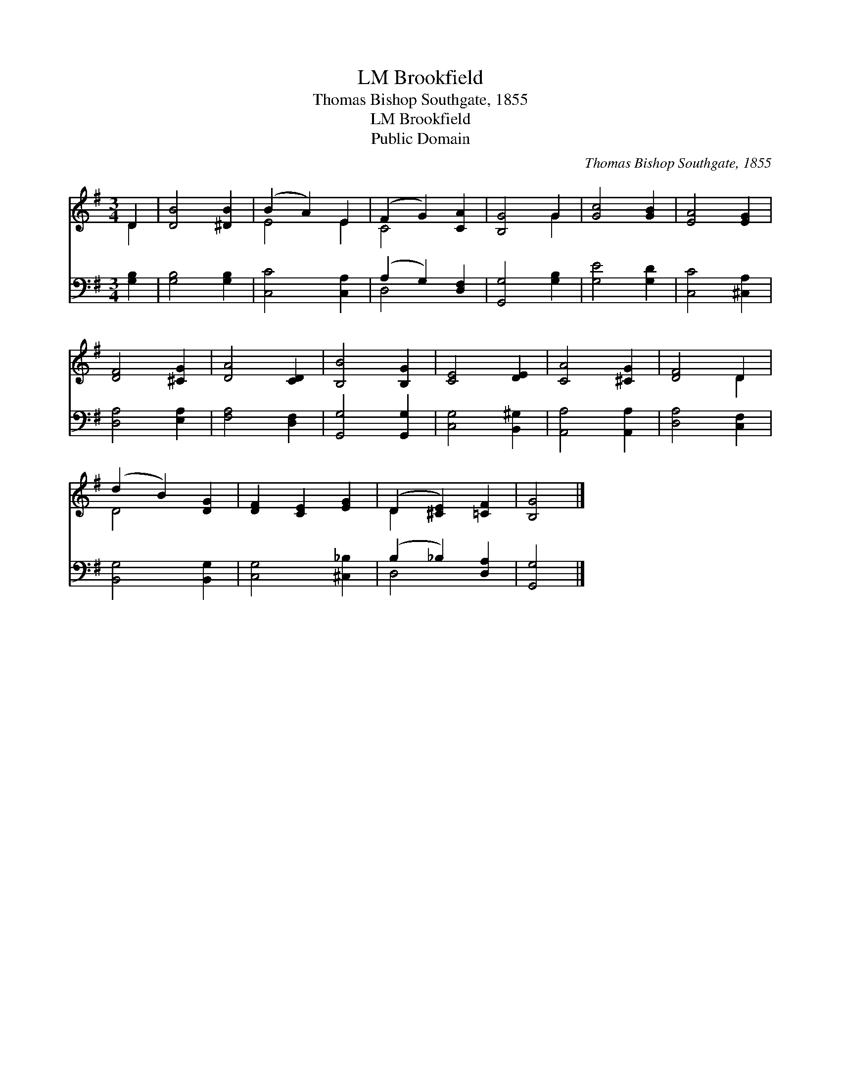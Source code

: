 X:1
T:Brookfield, LM
T:Thomas Bishop Southgate, 1855
T:Brookfield, LM
T:Public Domain
C:Thomas Bishop Southgate, 1855
Z:Public Domain
%%score ( 1 2 ) ( 3 4 )
L:1/8
M:3/4
K:G
V:1 treble 
V:2 treble 
V:3 bass 
V:4 bass 
V:1
 D2 | [DB]4 [^DB]2 | (B2 A2) E2 | (F2 G2) [CA]2 | [B,G]4 G2 | [Gc]4 [GB]2 | [EA]4 [EG]2 | %7
 [DF]4 [^CG]2 | [DA]4 [CD]2 | [B,B]4 [B,G]2 | [CE]4 [DE]2 | [CA]4 [^CG]2 | [DF]4 D2 | %13
 (d2 B2) [DG]2 | [DF]2 [CE]2 [EG]2 | (D2 [^CE]2) [=CF]2 | [B,G]4 |] %17
V:2
 D2 | x6 | E4 E2 | C4 x2 | x4 G2 | x6 | x6 | x6 | x6 | x6 | x6 | x6 | x4 D2 | D4 x2 | x6 | D2 x4 | %16
 x4 |] %17
V:3
 [G,B,]2 | [G,B,]4 [G,B,]2 | [C,C]4 [C,A,]2 | (A,2 G,2) [D,F,]2 | [G,,G,]4 [G,B,]2 | %5
 [G,E]4 [G,D]2 | [C,C]4 [^C,A,]2 | [D,A,]4 [E,A,]2 | [F,A,]4 [D,F,]2 | [G,,G,]4 [G,,G,]2 | %10
 [C,G,]4 [B,,^G,]2 | [A,,A,]4 [A,,A,]2 | [D,A,]4 [C,F,]2 | [B,,G,]4 [B,,G,]2 | [C,G,]4 [^C,_B,]2 | %15
 (B,2 _B,2) [D,A,]2 | [G,,G,]4 |] %17
V:4
 x2 | x6 | x6 | D,4 x2 | x6 | x6 | x6 | x6 | x6 | x6 | x6 | x6 | x6 | x6 | x6 | D,4 x2 | x4 |] %17

